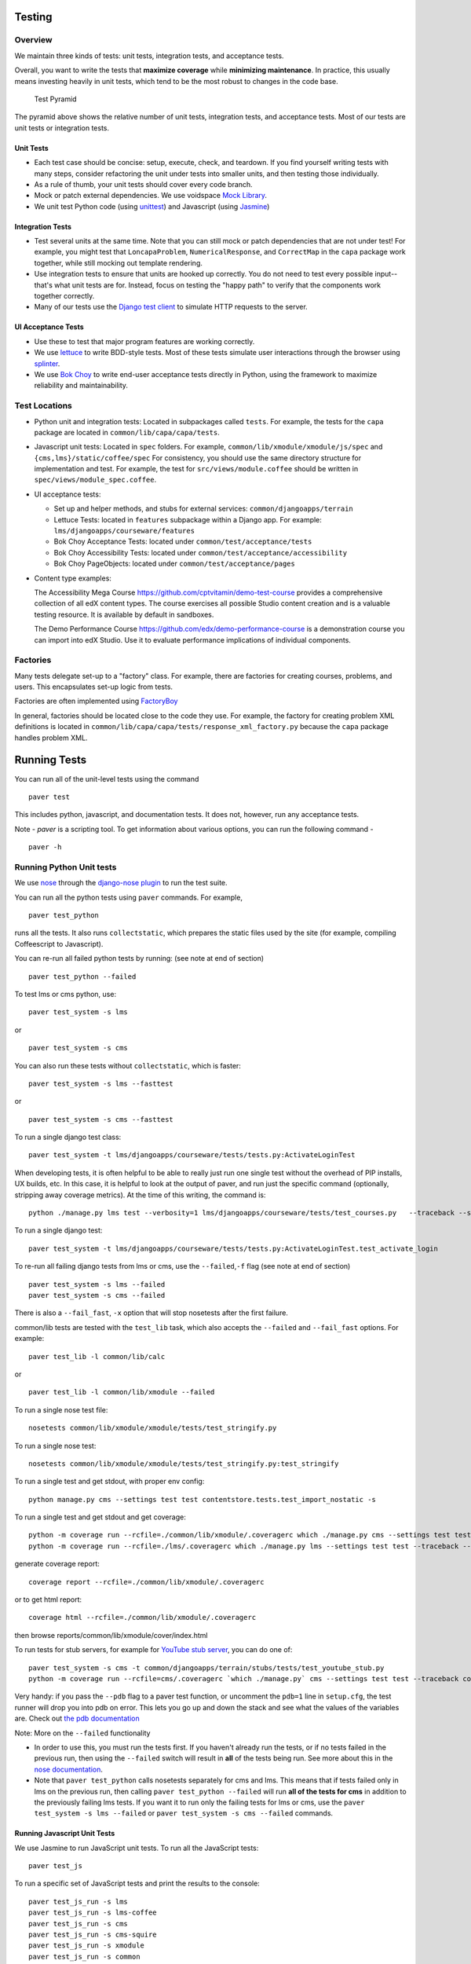 Testing
=======

Overview
--------

We maintain three kinds of tests: unit tests, integration tests, and
acceptance tests.

Overall, you want to write the tests that **maximize coverage** while
**minimizing maintenance**. In practice, this usually means investing
heavily in unit tests, which tend to be the most robust to changes in
the code base.

.. figure:: test_pyramid.png
   :alt: Test Pyramid

   Test Pyramid

The pyramid above shows the relative number of unit tests, integration
tests, and acceptance tests. Most of our tests are unit tests or
integration tests.

Unit Tests
~~~~~~~~~~

-  Each test case should be concise: setup, execute, check, and
   teardown. If you find yourself writing tests with many steps,
   consider refactoring the unit under tests into smaller units, and
   then testing those individually.

-  As a rule of thumb, your unit tests should cover every code branch.

-  Mock or patch external dependencies. We use voidspace
   `Mock Library <http://www.voidspace.org.uk/python/mock/>`__.

-  We unit test Python code (using
   `unittest <http://docs.python.org/2/library/unittest.html>`__) and
   Javascript (using `Jasmine <http://jasmine.github.io/>`__)

Integration Tests
~~~~~~~~~~~~~~~~~

-  Test several units at the same time. Note that you can still mock or
   patch dependencies that are not under test! For example, you might
   test that ``LoncapaProblem``, ``NumericalResponse``, and
   ``CorrectMap`` in the ``capa`` package work together, while still
   mocking out template rendering.

-  Use integration tests to ensure that units are hooked up correctly.
   You do not need to test every possible input--that's what unit tests
   are for. Instead, focus on testing the "happy path" to verify that
   the components work together correctly.

-  Many of our tests use the `Django test
   client <https://docs.djangoproject.com/en/dev/topics/testing/overview/>`__
   to simulate HTTP requests to the server.

UI Acceptance Tests
~~~~~~~~~~~~~~~~~~~

-  Use these to test that major program features are working correctly.

-  We use `lettuce <http://lettuce.it/>`__ to write BDD-style tests.
   Most of these tests simulate user interactions through the browser
   using `splinter <http://splinter.cobrateam.info/>`__.

-  We use `Bok
   Choy <http://bok-choy.readthedocs.org/en/latest/tutorial.html>`__ to
   write end-user acceptance tests directly in Python, using the
   framework to maximize reliability and maintainability.

Test Locations
--------------

-  Python unit and integration tests: Located in subpackages called
   ``tests``. For example, the tests for the ``capa`` package are
   located in ``common/lib/capa/capa/tests``.

-  Javascript unit tests: Located in ``spec`` folders. For example,
   ``common/lib/xmodule/xmodule/js/spec`` and
   ``{cms,lms}/static/coffee/spec`` For consistency, you should use the
   same directory structure for implementation and test. For example,
   the test for ``src/views/module.coffee`` should be written in
   ``spec/views/module_spec.coffee``.

-  UI acceptance tests:

   -  Set up and helper methods, and stubs for external services:
      ``common/djangoapps/terrain``
   -  Lettuce Tests: located in ``features`` subpackage within a Django
      app. For example: ``lms/djangoapps/courseware/features``
   -  Bok Choy Acceptance Tests: located under ``common/test/acceptance/tests``
   -  Bok Choy Accessibility Tests: located under ``common/test/acceptance/accessibility``
   -  Bok Choy PageObjects: located under ``common/test/acceptance/pages``

-  Content type examples:

   The Accessibility Mega Course
   `https://github.com/cptvitamin/demo-test-course
   <https://github.com/cptvitamin/demo-test-course>`_ provides
   a comprehensive collection of all edX content types. The course exercises
   all possible Studio content creation and is a valuable testing resource.
   It is available by default in sandboxes.

   The Demo Performance Course
   `https://github.com/edx/demo-performance-course
   <https://github.com/edx/demo-performance-course>`_ is a demonstration
   course you can import into edX Studio. Use it to evaluate performance
   implications of individual components.


Factories
---------

Many tests delegate set-up to a "factory" class. For example, there are
factories for creating courses, problems, and users. This encapsulates
set-up logic from tests.

Factories are often implemented using
`FactoryBoy <https://readthedocs.org/projects/factoryboy/>`__

In general, factories should be located close to the code they use. For
example, the factory for creating problem XML definitions is located in
``common/lib/capa/capa/tests/response_xml_factory.py`` because the
``capa`` package handles problem XML.

Running Tests
=============

You can run all of the unit-level tests using the command

::

    paver test

This includes python, javascript, and documentation tests. It does not,
however, run any acceptance tests.

Note -
`paver` is a scripting tool. To get information about various options, you can run the following command -
::
	paver -h
Running Python Unit tests
-------------------------

We use `nose <https://nose.readthedocs.org/en/latest/>`__ through the
`django-nose plugin <https://pypi.python.org/pypi/django-nose>`__ to run
the test suite.

You can run all the python tests using ``paver`` commands. For example,

::

    paver test_python

runs all the tests. It also runs ``collectstatic``, which prepares the
static files used by the site (for example, compiling Coffeescript to
Javascript).

You can re-run all failed python tests by running: (see note at end of
section)

::

    paver test_python --failed

To test lms or cms python, use::

    paver test_system -s lms

or

::

    paver test_system -s cms

You can also run these tests without ``collectstatic``, which is faster::

    paver test_system -s lms --fasttest

or

::

    paver test_system -s cms --fasttest

To run a single django test class::

    paver test_system -t lms/djangoapps/courseware/tests/tests.py:ActivateLoginTest

When developing tests, it is often helpful to be able to really just run
one single test without the overhead of PIP installs, UX builds, etc. In
this case, it is helpful to look at the output of paver, and run just
the specific command (optionally, stripping away coverage metrics). At
the time of this writing, the command is::

    python ./manage.py lms test --verbosity=1 lms/djangoapps/courseware/tests/test_courses.py   --traceback --settings=test

To run a single django test::

    paver test_system -t lms/djangoapps/courseware/tests/tests.py:ActivateLoginTest.test_activate_login

To re-run all failing django tests from lms or cms, use the
``--failed``,\ ``-f`` flag (see note at end of section)

::

    paver test_system -s lms --failed
    paver test_system -s cms --failed

There is also a ``--fail_fast``, ``-x`` option that will stop nosetests
after the first failure.

common/lib tests are tested with the ``test_lib`` task, which also
accepts the ``--failed`` and ``--fail_fast`` options. For example::

    paver test_lib -l common/lib/calc

or

::

    paver test_lib -l common/lib/xmodule --failed

To run a single nose test file::

    nosetests common/lib/xmodule/xmodule/tests/test_stringify.py

To run a single nose test::

    nosetests common/lib/xmodule/xmodule/tests/test_stringify.py:test_stringify

To run a single test and get stdout, with proper env config::

    python manage.py cms --settings test test contentstore.tests.test_import_nostatic -s

To run a single test and get stdout and get coverage::

    python -m coverage run --rcfile=./common/lib/xmodule/.coveragerc which ./manage.py cms --settings test test --traceback --logging-clear-handlers --liveserver=localhost:8000-9000 contentstore.tests.test_import_nostatic -s # cms example
    python -m coverage run --rcfile=./lms/.coveragerc which ./manage.py lms --settings test test --traceback --logging-clear-handlers --liveserver=localhost:8000-9000  courseware.tests.test_module_render -s # lms example

generate coverage report::

    coverage report --rcfile=./common/lib/xmodule/.coveragerc

or to get html report::

    coverage html --rcfile=./common/lib/xmodule/.coveragerc

then browse reports/common/lib/xmodule/cover/index.html

To run tests for stub servers, for example for `YouTube stub
server <https://github.com/edx/edx-platform/blob/master/common/djangoapps/terrain/stubs/tests/test_youtube_stub.py>`__,
you can do one of::

    paver test_system -s cms -t common/djangoapps/terrain/stubs/tests/test_youtube_stub.py
    python -m coverage run --rcfile=cms/.coveragerc `which ./manage.py` cms --settings test test --traceback common/djangoapps/terrain/stubs/tests/test_youtube_stub.py

Very handy: if you pass the ``--pdb`` flag to a paver test function, or
uncomment the ``pdb=1`` line in ``setup.cfg``, the test runner
will drop you into pdb on error. This lets you go up and down the stack
and see what the values of the variables are. Check out `the pdb
documentation <http://docs.python.org/library/pdb.html>`__

Note: More on the ``--failed`` functionality

* In order to use this, you must run the tests first. If you haven't already
  run the tests, or if no tests failed in the previous run, then using the
  ``--failed`` switch will result in **all** of the tests being run. See more
  about this in the `nose documentation
  <http://nose.readthedocs.org/en/latest/plugins/testid.html#looping-over-failed-tests>`__.

* Note that ``paver test_python`` calls nosetests separately for cms and lms.
  This means that if tests failed only in lms on the previous run, then calling
  ``paver test_python --failed`` will run **all of the tests for cms** in
  addition to the previously failing lms tests. If you want it to run only the
  failing tests for lms or cms, use the ``paver test_system -s lms --failed``
  or ``paver test_system -s cms --failed`` commands.

Running Javascript Unit Tests
~~~~~~~~~~~~~~~~~~~~~~~~~~~~~

We use Jasmine to run JavaScript unit tests. To run all the JavaScript
tests::

    paver test_js

To run a specific set of JavaScript tests and print the results to the
console::

    paver test_js_run -s lms
    paver test_js_run -s lms-coffee
    paver test_js_run -s cms
    paver test_js_run -s cms-squire
    paver test_js_run -s xmodule
    paver test_js_run -s common
    paver test_js_run -s common-requirejs

To run JavaScript tests in a browser:

    paver test_js_dev -s lms
    paver test_js_dev -s lms-coffee
    paver test_js_dev -s cms
    paver test_js_dev -s cms-squire
    paver test_js_dev -s xmodule
    paver test_js_dev -s common
    paver test_js_dev -s common-requirejs

To debug these tests on devstack in a local browser:

 * first run the appropriate test_js_dev command from above which will open a browser using XQuartz
 * open the same URL in your browser but change the IP address to 192.168.33.10, e.g.
    http://192.168.33.10:TEST_PORT/suite/cms
 * this will run all the tests and show you the results including details of any failures
 * you can click on an individually failing test and/or suite to re-run it by itself
 * you can now use the browser's developer tools to debug as you would any other JavaScript code

Note: the port is also output to the console that you ran the tests from if you find that easier.

These paver commands call through to a custom test runner. For more
info, see `js-test-tool <https://github.com/edx/js-test-tool>`__.

Running Bok Choy Acceptance Tests
~~~~~~~~~~~~~~~~~~~~~~~~~~~~~~~~~

We use `Bok
Choy <http://bok-choy.readthedocs.org/en/latest/tutorial.html>`__ for
acceptance testing. Bok Choy is a UI-level acceptance test framework for
writing robust `Selenium <http://docs.seleniumhq.org/>`__ tests in
`Python <https://www.python.org/>`__. Bok Choy makes your acceptance
tests reliable and maintainable by utilizing the Page Object and Promise
design patterns.

**Prerequisites**:

These prerequisites are all automatically installed and available in `Devstack
<https://github.com/edx/configuration/wiki/edX-Developer-Stack>`__, the
supported development enviornment for the edX Platform.

* Chromedriver and Chrome (see Running Lettuce Acceptance Tests below for
  the latest tested versions)

* Mongo

* Memcache

* mySQL

To run all the bok choy acceptance tests::

    paver test_bokchoy

Once the database has been set up and the static files collected, you
can use the 'fast' option to skip those tasks. This option can also be
used with any of the test specs below::

    paver test_bokchoy --fasttest

To run a single test, specify the name of the test file. For example::

    paver test_bokchoy -t lms/test_lms.py

Notice the test file location is relative to
common/test/acceptance/tests. For example::

    paver test_bokchoy -t studio/test_studio_bad_data.py

To run a single test faster by not repeating setup tasks::

    paver test_bokchoy -t studio/test_studio_bad_data.py --fasttest

To test only a certain feature, specify the file and the testcase class::

    paver test_bokchoy -t studio/test_studio_bad_data.py:BadComponentTest

To execute only a certain test case, specify the file name, class, and
test case method::

    paver test_bokchoy -t lms/test_lms.py:RegistrationTest.test_register

During acceptance test execution, log files and also screenshots of
failed tests are captured in test\_root/log.

To put a debugging breakpoint in a test use::

    from nose.tools import set_trace; set_trace()

By default, all bokchoy tests are run with the 'split' ModuleStore. To
override the modulestore that is used, use the default\_store option.
The currently supported stores are: 'split'
(xmodule.modulestore.split\_mongo.split\_draft.DraftVersioningModuleStore)
and 'draft' (xmodule.modulestore.mongo.DraftMongoModuleStore). For
example::

    paver test_bokchoy --default_store='draft'

Running Bok Choy Accessibility Tests
~~~~~~~~~~~~~~~~~~~~~~~~~~~~~~~~~~~~

We use Bok
Choy for `automated accessibility testing
<http://bok-choy.readthedocs.org/en/latest/accessibility.html>`__.
Bok Choy, a UI-level acceptance test framework for writing robust
`Selenium <http://docs.seleniumhq.org/>`__
tests in `Python <https://www.python.org/>`__, includes the ability to perform
accessibility audits on web pages using `Google Accessibility Developer Tools
<https://github.com/GoogleChrome/accessibility-developer-tools/>`__.  For more
details about how to write accessibility tests, please read the `Bok
Choy documentation <http://bok-choy.readthedocs.org/en/latest/accessibility.html>`__
and the Automated Accessibility Tests `openedx Confluence page
<https://openedx.atlassian.net/wiki/display/TE/Automated+Accessibility+Tests>`__.

**Prerequisites**:

These prerequisites are all automatically installed and available in `Devstack
<https://github.com/edx/configuration/wiki/edX-Developer-Stack>`__ (since the Cypress release), the supported development enviornment for the edX Platform.

* PhantomJS

* Mongo

* Memcache

* mySQL

To run all the bok choy accessibility tests::

    SELENIUM_BROWSER=phantomjs paver test_bokchoy -d accessibility

To run specific tests, use the ``-t`` flag to specify a nose-style test spec
relative to the ``common/test/acceptance/accessibility`` directory::

    SELENIUM_BROWSER=phantomjs paver test_bokchoy -d accessibility -t test_lms_dashboard_axs.py:LmsDashboardAxsTest.test_dashboard_course_listings_axs

Running Lettuce Acceptance Tests
~~~~~~~~~~~~~~~~~~~~~~~~~~~~~~~~

We use `Lettuce <http://lettuce.it/>`__ for acceptance testing. Most of
our tests use `Splinter <http://splinter.cobrateam.info/>`__ to simulate
UI browser interactions. Splinter, in turn, uses
`Selenium <http://docs.seleniumhq.org/>`__ to control the Chrome
browser.

**Prerequisite**: You must have
`ChromeDriver <https://code.google.com/p/selenium/wiki/ChromeDriver>`__
installed to run the tests in Chrome. The tests are confirmed to run
with Chrome (not Chromium) version 34.0.1847.116 with ChromeDriver
version 2.6.232917.

To run all the acceptance tests::

    paver test_acceptance

To run only for lms or cms::

    paver test_acceptance -s lms
    paver test_acceptance -s cms

To test only a specific feature::

    paver test_acceptance -s lms --extra_args="lms/djangoapps/courseware/features/problems.feature"

To test only a specific scenario

::

    paver test_acceptance -s lms --extra_args="lms/djangoapps/courseware/features/problems.feature -s 3"

To start the debugger on failure, pass the ``--pdb`` option to the paver command::

    paver test_acceptance -s lms --pdb --extra_args="lms/djangoapps/courseware/features/problems.feature"

To run tests faster by not collecting static files, you can use
``paver test_acceptance -s lms --fasttest`` and
``paver test_acceptance -s cms --fasttest``.

By default, all acceptance tests are run with the 'draft' ModuleStore.
To override the modulestore that is used, use the default\_store option.
Currently, the possible stores for acceptance tests are: 'split'
(xmodule.modulestore.split\_mongo.split\_draft.DraftVersioningModuleStore)
and 'draft' (xmodule.modulestore.mongo.DraftMongoModuleStore). For
example: paver test\_acceptance --default\_store='draft' Note, however,
all acceptance tests currently do not pass with 'split'.

Acceptance tests will run on a randomized port and can be run in the
background of paver cms and lms or unit tests. To specify the port,
change the LETTUCE\_SERVER\_PORT constant in cms/envs/acceptance.py and
lms/envs/acceptance.py as well as the port listed in
cms/djangoapps/contentstore/feature/upload.py

During acceptance test execution, Django log files are written to
``test_root/log/lms_acceptance.log`` and
``test_root/log/cms_acceptance.log``.

**Note**: The acceptance tests can *not* currently run in parallel.

Debugging Acceptance Tests on Vagrant
~~~~~~~~~~~~~~~~~~~~~~~~~~~~~~~~~~~~~

If you are using a local Vagrant dev environment to run acceptance
tests, then you will only get console text output. To actually see what
is happening, you can turn on automatic screenshots. For each step two
screenshots will be taken - before, and after. To do this, simply add
the step::

    Given I enable capturing of screenshots before and after each step

to your scenario. This step can be added anywhere, and will enable
automatic screenshots for all following steps for that scenario only.
You can also use the step

::

    Given I disable capturing of screenshots before and after each step

to turn off auto screenshots for all steps following it.

Screenshots will be placed in the folder
``{TEST_ROOT}/log/auto_screenshots``. Each time you launch acceptance
tests, this folder will be cleaned. Each screenshot will be named
according to the template string
``{scenario_number}__{step_number}__{step_function_name}__{"1_before"|"2_after"}``.

If you don't want to have screenshots be captured for all steps, but
rather want fine grained control, you can use the decorator

::

    @capture_screenshot_before_after

before any Python function in ``feature_name.py`` file. The decorator
will capture two screenshots - one before the decorated function runs,
and one after. Also, the function

::

    from lettuce import world; world.capture_screenshot("image_name")

is available, and can be inserted at any point in code to capture a
screenshot specifically in that place. In both cases the captured
screenshots will go to the same folder as when using the step method -
``{TEST_ROOT}/log/auto_screenshot``.

A totally different approach to visually seeing acceptance tests run in
Vagrant is to redirect Vagrant X11 session to your local machine. Please
see https://github.com/edx/edx-platform/wiki/Test-engineering-FAQ for
instruction on how to achieve this.

Viewing Test Coverage
---------------------

We currently collect test coverage information for Python
unit/integration tests.

To view test coverage:

1. Run the test suite::

       paver test

2. Generate reports::

       paver coverage

3. Reports are located in the ``reports`` folder. The command generates
   HTML and XML (Cobertura format) reports.

Python Code Style Quality
------------------

To view Python code style quality (including pep8 and pylint violations)::

    paver run_quality

More specific options are below.

-  Running a particular quality report::

       paver run_pep8
       paver run_pylint

-  Running a report, and setting it to fail if it exceeds a given number
   of violations::

       paver run_pep8 --limit=800

-  The ``run_quality`` uses the underlying diff-quality tool (which is
   packaged with
   `diff-cover <https://github.com/Bachmann1234/diff-cover>`__). With
   that, the command can be set to fail if a certain diff threshold is
   not met. For example, to cause the process to fail if quality
   expectations are less than 100% when compared to master (or in other
   words, if style quality is worse than what's already on master)::

       paver run_quality --percentage=100

-  Note that 'fixme' violations are not counted with run\_quality. To
   see all 'TODO' lines, use::

       paver find_fixme --system=lms

   ``system`` is an optional argument here. It defaults to
   ``cms,lms,common``.


JavaScript Code Style Quality
------------------

To view JavaScript code style quality::

    paver run_jshint

-  This command also comes with a ``--limit`` switch, for example::

	paver run_jshint --limit=700



Testing using queue servers
---------------------------

When testing problems that use a queue server on AWS (e.g.
sandbox-xqueue.edx.org), you'll need to run your server on your public
IP, like so.

``./manage.py lms runserver 0.0.0.0:8000``

When you connect to the LMS, you need to use the public ip. Use
``ifconfig`` to figure out the number, and connect e.g. to
``http://18.3.4.5:8000/``

Acceptance Test Techniques
--------------------------

1. **Element existence on the page**: Do not use splinter's built-in browser
   methods directly for determining if elements exist. Use the
   world.is\_css\_present and world.is\_css\_not\_present wrapper
   functions instead. Otherwise errors can arise if checks for the css
   are performed before the page finishes loading. Also these wrapper
   functions are optimized for the amount of wait time spent in both
   cases of positive and negative expectation.

2. **Dealing with alerts**: Chrome can hang on javascripts alerts. If a
   javascript alert/prompt/confirmation is expected, use the step 'I
   will confirm all alerts', 'I will cancel all alerts' or 'I will anser
   all prompts with "(.\*)"' before the step that causes the alert in
   order to properly deal with it.

3. **Dealing with stale element reference exceptions**: These exceptions
   happen if any part of the page is refreshed in between finding an
   element and accessing the element. When possible, use any of the css
   functions in common/djangoapps/terrain/ui\_helpers.py as they will
   retry the action in case of this exception. If the functionality is
   not there, wrap the function with world.retry\_on\_exception. This
   function takes in a function and will retry and return the result of
   the function if there was an exception.

4. **Scenario Level Constants**: If you want an object to be available for
   the entire scenario, it can be stored in world.scenario\_dict. This
   object is a dictionary that gets refreshed at the beginning on the
   scenario. Currently, the current logged in user and the current
   created course are stored under 'COURSE' and 'USER'. This will help
   prevent strings from being hard coded so the acceptance tests can
   become more flexible.

5. **Internal edX Jenkins considerations**: Acceptance tests are run in
   Jenkins as part of the edX development workflow. They are broken into
   shards and split across workers. Therefore if you add a new .feature
   file, you need to define what shard they should be run in or else
   they will not get executed. See someone from TestEng to help you
   determine where they should go.

   Also, the test results are rolled up in Jenkins for ease of
   understanding, with the acceptance tests under the top level of "CMS"
   and "LMS" when they follow this convention: name your feature in the
   .feature file CMS or LMS with a single period and then no other
   periods in the name. The name can contain spaces. E.g. "CMS.Sign Up"
